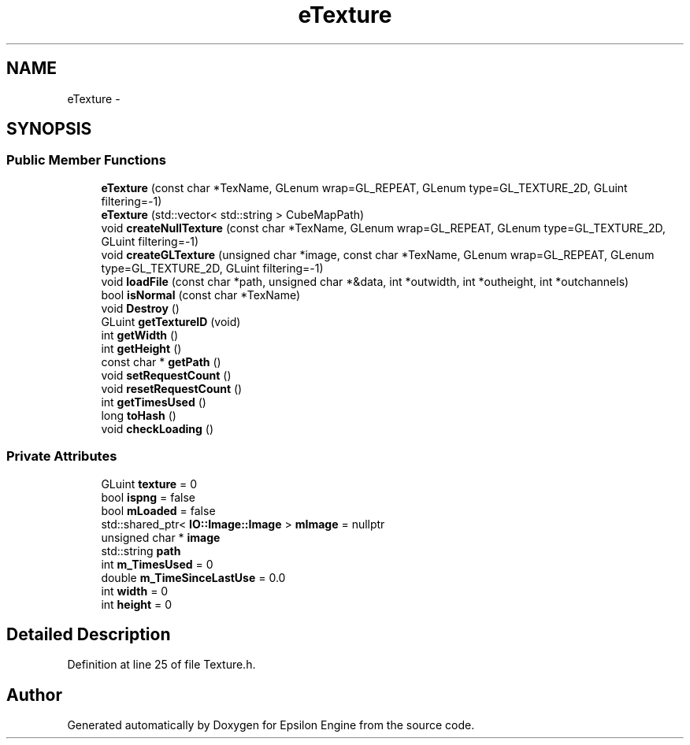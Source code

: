 .TH "eTexture" 3 "Wed Mar 6 2019" "Version 1.0" "Epsilon Engine" \" -*- nroff -*-
.ad l
.nh
.SH NAME
eTexture \- 
.SH SYNOPSIS
.br
.PP
.SS "Public Member Functions"

.in +1c
.ti -1c
.RI "\fBeTexture\fP (const char *TexName, GLenum wrap=GL_REPEAT, GLenum type=GL_TEXTURE_2D, GLuint filtering=\-1)"
.br
.ti -1c
.RI "\fBeTexture\fP (std::vector< std::string > CubeMapPath)"
.br
.ti -1c
.RI "void \fBcreateNullTexture\fP (const char *TexName, GLenum wrap=GL_REPEAT, GLenum type=GL_TEXTURE_2D, GLuint filtering=\-1)"
.br
.ti -1c
.RI "void \fBcreateGLTexture\fP (unsigned char *image, const char *TexName, GLenum wrap=GL_REPEAT, GLenum type=GL_TEXTURE_2D, GLuint filtering=\-1)"
.br
.ti -1c
.RI "void \fBloadFile\fP (const char *path, unsigned char *&data, int *outwidth, int *outheight, int *outchannels)"
.br
.ti -1c
.RI "bool \fBisNormal\fP (const char *TexName)"
.br
.ti -1c
.RI "void \fBDestroy\fP ()"
.br
.ti -1c
.RI "GLuint \fBgetTextureID\fP (void)"
.br
.ti -1c
.RI "int \fBgetWidth\fP ()"
.br
.ti -1c
.RI "int \fBgetHeight\fP ()"
.br
.ti -1c
.RI "const char * \fBgetPath\fP ()"
.br
.ti -1c
.RI "void \fBsetRequestCount\fP ()"
.br
.ti -1c
.RI "void \fBresetRequestCount\fP ()"
.br
.ti -1c
.RI "int \fBgetTimesUsed\fP ()"
.br
.ti -1c
.RI "long \fBtoHash\fP ()"
.br
.ti -1c
.RI "void \fBcheckLoading\fP ()"
.br
.in -1c
.SS "Private Attributes"

.in +1c
.ti -1c
.RI "GLuint \fBtexture\fP = 0"
.br
.ti -1c
.RI "bool \fBispng\fP = false"
.br
.ti -1c
.RI "bool \fBmLoaded\fP = false"
.br
.ti -1c
.RI "std::shared_ptr< \fBIO::Image::Image\fP > \fBmImage\fP = nullptr"
.br
.ti -1c
.RI "unsigned char * \fBimage\fP"
.br
.ti -1c
.RI "std::string \fBpath\fP"
.br
.ti -1c
.RI "int \fBm_TimesUsed\fP = 0"
.br
.ti -1c
.RI "double \fBm_TimeSinceLastUse\fP = 0\&.0"
.br
.ti -1c
.RI "int \fBwidth\fP = 0"
.br
.ti -1c
.RI "int \fBheight\fP = 0"
.br
.in -1c
.SH "Detailed Description"
.PP 
Definition at line 25 of file Texture\&.h\&.

.SH "Author"
.PP 
Generated automatically by Doxygen for Epsilon Engine from the source code\&.
